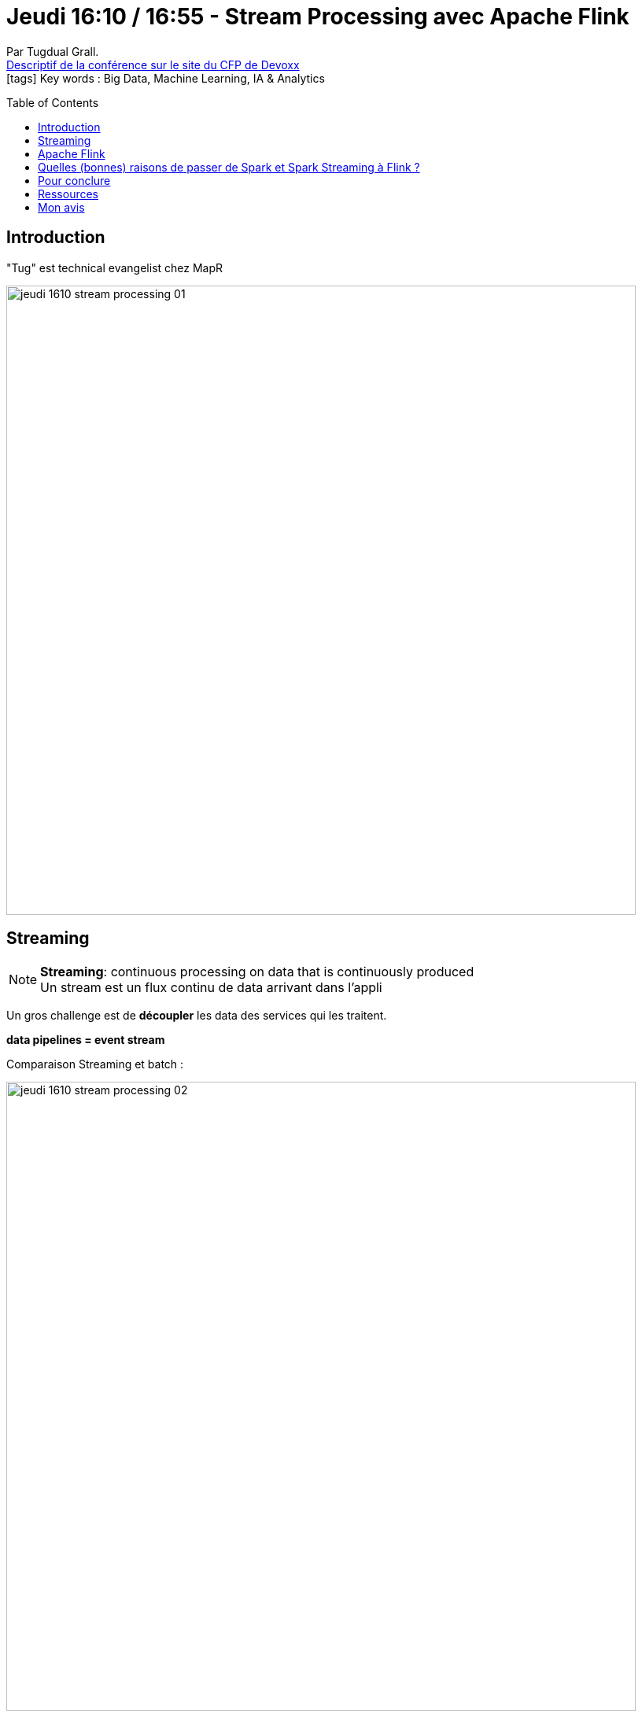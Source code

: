 = Jeudi 16:10 / 16:55 - Stream Processing avec Apache Flink
:toc:
:toclevels: 3
:toc-placement: preamble
:lb: pass:[<br> +]
:imagesdir: ../images
:icons: font
:source-highlighter: highlightjs

Par Tugdual Grall. +
https://cfp.devoxx.fr/2017/talk/KEP-1372/Stream_Processing_avec_Apache_Flink[Descriptif de la conférence sur le site du CFP de Devoxx] +
icon:tags[] Key words : Big Data, Machine Learning, IA & Analytics

// ifdef::env-github[]
// https://www.youtube.com/watch?v=XXXXXX[vidéo de la présentation sur YouTube]
// endif::[]
// ifdef::env-browser[]
// video::XXXXXX[youtube, width=640, height=480]
// endif::[]


== Introduction

"Tug" est technical evangelist chez MapR

image::jeudi_1610_stream-processing_01.jpg[width="800"]

== Streaming

NOTE: *Streaming*: continuous processing on data that is continuously produced +
Un stream est un flux continu de data arrivant dans l'appli

Un gros challenge est de *découpler* les data des services qui les traitent.

*data pipelines = event stream*

Comparaison Streaming et batch :

image::jeudi_1610_stream-processing_02.jpg[width="800"]

Un batch est finalement également un stream, mais high latency (à horaire fixe)

La tendance dans les projets Big Data est de plus en plus de passer en streaming, ou en temps réel.

== Apache Flink

*Apache Flink* : faciliter le déploiement d'appli de streaming sur des systèmes distribués avec un gros volume d'informations

FLink architecture :

image::jeudi_1610_stream-processing_03.jpg[width="800"]

Dans ce schéma, on va se concentrer sur la partie *Data Stream*.

Flink est développé en *Scala*.

Stream processing : *source -> filter / transform -> sink*

Flink Ecosystem :

image::jeudi_1610_stream-processing_04.jpg[width="800"]

La particularité de Flink : *une gestion d'état* : +
*source -> filter / transfom -> state read / write -> sink*

Moins populaire que Spark actuellement, MAIS pour faire du *streaming temps réel*, c'est extrêmement intéressant.

Bouygues est un très gros consommateur de Flink à l'heure actuelle. +
Ils monitorent l'état des appels avec :

* 10 milliards d'évts par jour

On vient traiter des evts de *mêmes clés* (nous manipulons des tuples clé / valeur)

NOTE: *Complex event processing* (CEP) : Etre capable de prendre une décision quand 2 evts arrivent, ou n'arrivent pas.

Très bonne (facile à mettre en place) gestion du temps dans Flink (notion de *time window*) : +
"en groupant par commande (notre tuple), *si sous 1 heure*..."

image::jeudi_1610_stream-processing_05.jpg[width="800"]
image::jeudi_1610_stream-processing_06.jpg[width="800"]
image::jeudi_1610_stream-processing_07.jpg[width="800"]

== Quelles (bonnes) raisons de passer de Spark et Spark Streaming à Flink ?

* Bouygues : trop de micro-opérations, problème avec l'event time -> passage à Flink
* Mais la communauté Spark est plus grosse
* si pas de problème sur Spark, pas de raison de passer à Flink

== Pour conclure

* Process events in real time and / or batch
* CEP
* deployment
* High availability
* table / relational API
* et bien d'autres features

== Ressources

* @tgrall
* http://tgrall.github.io
* PDF : https://mapr.com/ebooks/ petit livre très pédagogique sur Flink

== Mon avis

Présentation bien faite, très pédagogique, à garder sous le coude.
